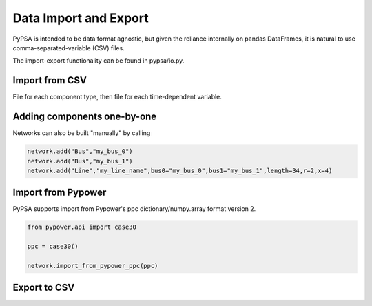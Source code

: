 ######################
Data Import and Export
######################

PyPSA is intended to be data format agnostic, but given the reliance
internally on pandas DataFrames, it is natural to use
comma-separated-variable (CSV) files.

The import-export functionality can be found in pypsa/io.py.


Import from CSV
===============

File for each component type, then file for each time-dependent variable.

Adding components one-by-one
============================

Networks can also be built "manually" by calling

.. code:: python

    network.add("Bus","my_bus_0")
    network.add("Bus","my_bus_1")
    network.add("Line","my_line_name",bus0="my_bus_0",bus1="my_bus_1",length=34,r=2,x=4)



Import from Pypower
===================

PyPSA supports import from Pypower's ppc dictionary/numpy.array format
version 2.


.. code:: python

    from pypower.api import case30

    ppc = case30()

    network.import_from_pypower_ppc(ppc)


Export to CSV
=============
